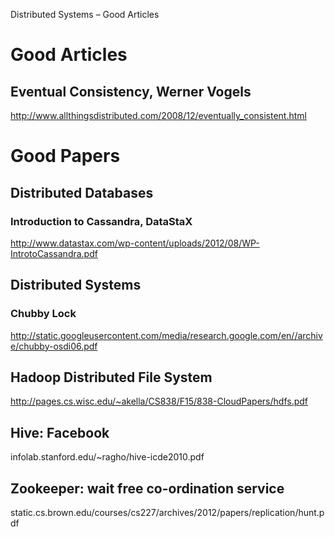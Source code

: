 Distributed Systems -- Good Articles

* Good Articles

** Eventual Consistency, Werner Vogels
 http://www.allthingsdistributed.com/2008/12/eventually_consistent.html


* Good Papers
** Distributed Databases
*** Introduction to Cassandra, DataStaX
http://www.datastax.com/wp-content/uploads/2012/08/WP-IntrotoCassandra.pdf

** Distributed Systems
*** Chubby Lock
http://static.googleusercontent.com/media/research.google.com/en//archive/chubby-osdi06.pdf

** Hadoop Distributed File System
http://pages.cs.wisc.edu/~akella/CS838/F15/838-CloudPapers/hdfs.pdf

** Hive: Facebook
infolab.stanford.edu/~ragho/hive-icde2010.pdf

** Zookeeper: wait free co-ordination service
static.cs.brown.edu/courses/cs227/archives/2012/papers/replication/hunt.pdf
